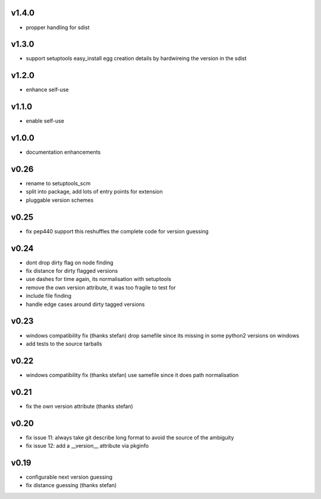 v1.4.0
======

* propper handling for sdist


v1.3.0
======

* support setuptools easy_install egg creation details
  by hardwireing the version in the sdist

v1.2.0
======

* enhance self-use

v1.1.0
=======

* enable self-use

v1.0.0
=======

* documentation enhancements

v0.26
======

* rename to setuptools_scm
* split into package, add lots of entry points for extension
* pluggable version schemes

v0.25
======

* fix pep440 support
  this reshuffles the complete code for version guessing

v0.24
======

* dont drop dirty flag on node finding
* fix distance for dirty flagged versions
* use dashes for time again,
  its normalisation with setuptools
* remove the own version attribute,
  it was too fragile to test for
* include file finding
* handle edge cases around dirty tagged versions

v0.23
=====

* windows compatibility fix (thanks stefan)
  drop samefile since its missing in
  some python2 versions on windows
* add tests to the source tarballs


v0.22
=====

* windows compatibility fix (thanks stefan)
  use samefile since it does path normalisation

v0.21
======

* fix the own version attribute (thanks stefan)

v0.20
======

* fix issue 11: always take git describe long format
  to avoid the source of the ambiguity
* fix issue 12: add a __version__ attribute via pkginfo

v0.19
=======

* configurable next version guessing
* fix distance guessing (thanks stefan)
